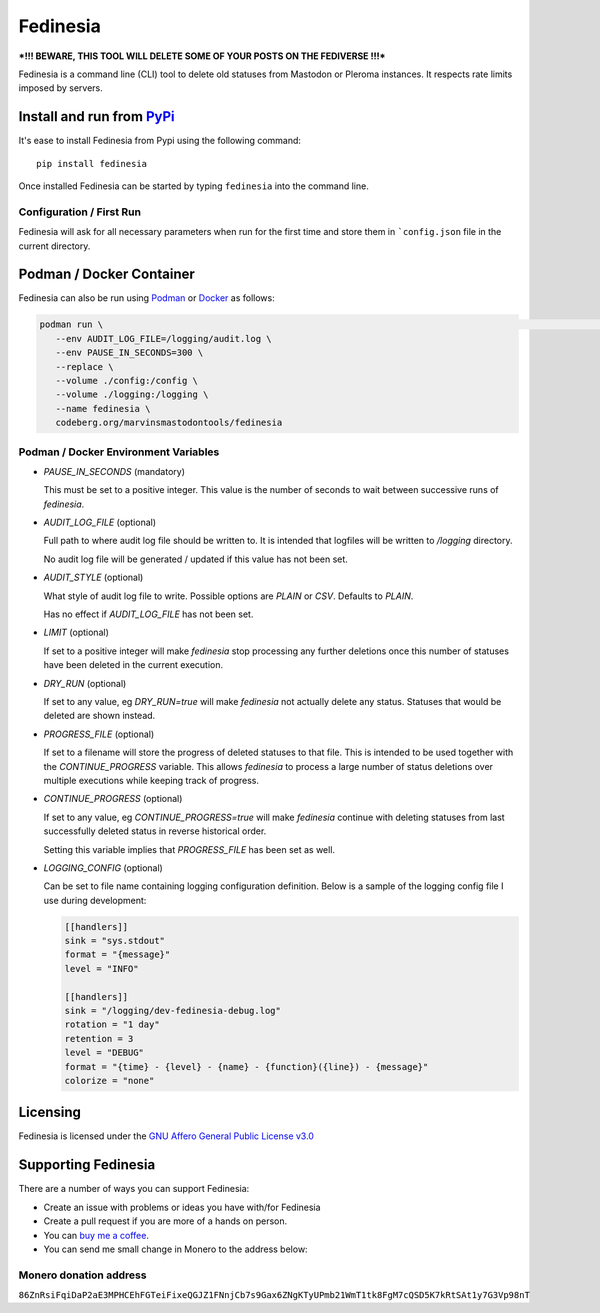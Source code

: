 """"""""""""""""""""""""""
Fedinesia
""""""""""""""""""""""""""

|Repo| |CI| |Downloads|

|Checked against| |Checked with|

|Code style| |Version| |Wheel|

|AGPL|


***!!! BEWARE, THIS TOOL WILL DELETE SOME OF YOUR POSTS ON THE FEDIVERSE !!!***

Fedinesia is a command line (CLI) tool to delete old statuses from Mastodon or Pleroma instances.
It respects rate limits imposed by servers.

Install and run from `PyPi <https://pypi.org>`_
=================================================

It's ease to install Fedinesia from Pypi using the following command::

    pip install fedinesia

Once installed Fedinesia can be started by typing ``fedinesia`` into the command line.

Configuration / First Run
-------------------------

Fedinesia will ask for all necessary parameters when run for the first time and store them in ```config.json``
file in the current directory.

Podman / Docker Container
=========================

Fedinesia can also be run using `Podman`_ or `Docker`_ as follows:

.. code-block:: shell

   podman run \                                                                                                                                                                                                                                                          nixos Wednesday @ 11:37:45
      --env AUDIT_LOG_FILE=/logging/audit.log \
      --env PAUSE_IN_SECONDS=300 \
      --replace \
      --volume ./config:/config \
      --volume ./logging:/logging \
      --name fedinesia \
      codeberg.org/marvinsmastodontools/fedinesia

Podman / Docker Environment Variables
-------------------------------------

* `PAUSE_IN_SECONDS` (mandatory)

  This must be set to a positive integer. This value is the number of seconds to wait between
  successive runs of `fedinesia`.

* `AUDIT_LOG_FILE` (optional)

  Full path to where audit log file should be written to. It is intended that logfiles will be
  written to `/logging` directory.

  No audit log file will be generated / updated if this value has not been set.

* `AUDIT_STYLE` (optional)

  What style of audit log file to write. Possible options are `PLAIN` or `CSV`.
  Defaults to `PLAIN`.

  Has no effect if `AUDIT_LOG_FILE` has not been set.

* `LIMIT` (optional)

  If set to a positive integer will make `fedinesia` stop processing any further deletions once
  this number of statuses have been deleted in the current execution.

* `DRY_RUN` (optional)

  If set to any value, eg `DRY_RUN=true` will make `fedinesia` not actually delete any status.
  Statuses that would be deleted are shown instead.

* `PROGRESS_FILE` (optional)

  If set to a filename will store the progress of deleted statuses to that file. This is intended
  to be used together with the `CONTINUE_PROGRESS` variable. This allows `fedinesia` to process
  a large number of status deletions over multiple executions while keeping track of progress.

* `CONTINUE_PROGRESS` (optional)

  If set to any value, eg `CONTINUE_PROGRESS=true` will make `fedinesia` continue with deleting
  statuses from last successfully deleted status in reverse historical order.

  Setting this variable implies that `PROGRESS_FILE` has been set as well.

* `LOGGING_CONFIG` (optional)

  Can be set to file name containing logging configuration definition. Below is a sample of the
  logging config file I use during development:

  .. code-block:: toml

    [[handlers]]
    sink = "sys.stdout"
    format = "{message}"
    level = "INFO"

    [[handlers]]
    sink = "/logging/dev-fedinesia-debug.log"
    rotation = "1 day"
    retention = 3
    level = "DEBUG"
    format = "{time} - {level} - {name} - {function}({line}) - {message}"
    colorize = "none"

Licensing
=========
Fedinesia is licensed under the `GNU Affero General Public License v3.0 <http://www.gnu.org/licenses/agpl-3.0.html>`_

Supporting Fedinesia
==========================

There are a number of ways you can support Fedinesia:

- Create an issue with problems or ideas you have with/for Fedinesia
- Create a pull request if you are more of a hands on person.
- You can `buy me a coffee <https://www.buymeacoffee.com/marvin8>`_.
- You can send me small change in Monero to the address below:

Monero donation address
-----------------------
``86ZnRsiFqiDaP2aE3MPHCEhFGTeiFixeQGJZ1FNnjCb7s9Gax6ZNgKTyUPmb21WmT1tk8FgM7cQSD5K7kRtSAt1y7G3Vp98nT``


.. |AGPL| image:: https://www.gnu.org/graphics/agplv3-with-text-162x68.png
    :alt: AGLP 3 or later
    :target:  https://codeberg.org/MarvinsMastodonTools/fedinesia/src/branch/main/LICENSE.md

.. |Repo| image:: https://img.shields.io/badge/repo-Codeberg.org-blue
    :alt: Repo at Codeberg.org
    :target: https://codeberg.org/MarvinsMastodonTools/fedinesia

.. |Downloads| image:: https://pepy.tech/badge/fedinesia
    :alt: Download count
    :target: https://pepy.tech/project/fedinesia

.. |Code style| image:: https://img.shields.io/badge/code%20style-black-000000.svg
    :alt: Code Style: Black
    :target: https://github.com/psf/black

.. |Checked against| image:: https://img.shields.io/badge/Safety--DB-Checked-green
    :alt: Checked against Safety DB
    :target: https://pyup.io/safety/

.. |Checked with| image:: https://img.shields.io/badge/pip--audit-Checked-green
    :alt: Checked with pip-audit
    :target: https://pypi.org/project/pip-audit/

.. |Version| image:: https://img.shields.io/pypi/pyversions/fedinesia
    :alt: PyPI - Python Version

.. |Wheel| image:: https://img.shields.io/pypi/wheel/fedinesia
    :alt: PyPI - Wheel

.. |CI| image:: https://ci.codeberg.org/api/badges/MarvinsMastodonTools/fedinesia/status.svg
    :alt: CI / Woodpecker
    :target: https://ci.codeberg.org/MarvinsMastodonTools/fedinesia

.. _Podman: https://podman.io/
.. _Docker: https://www.docker.com/
